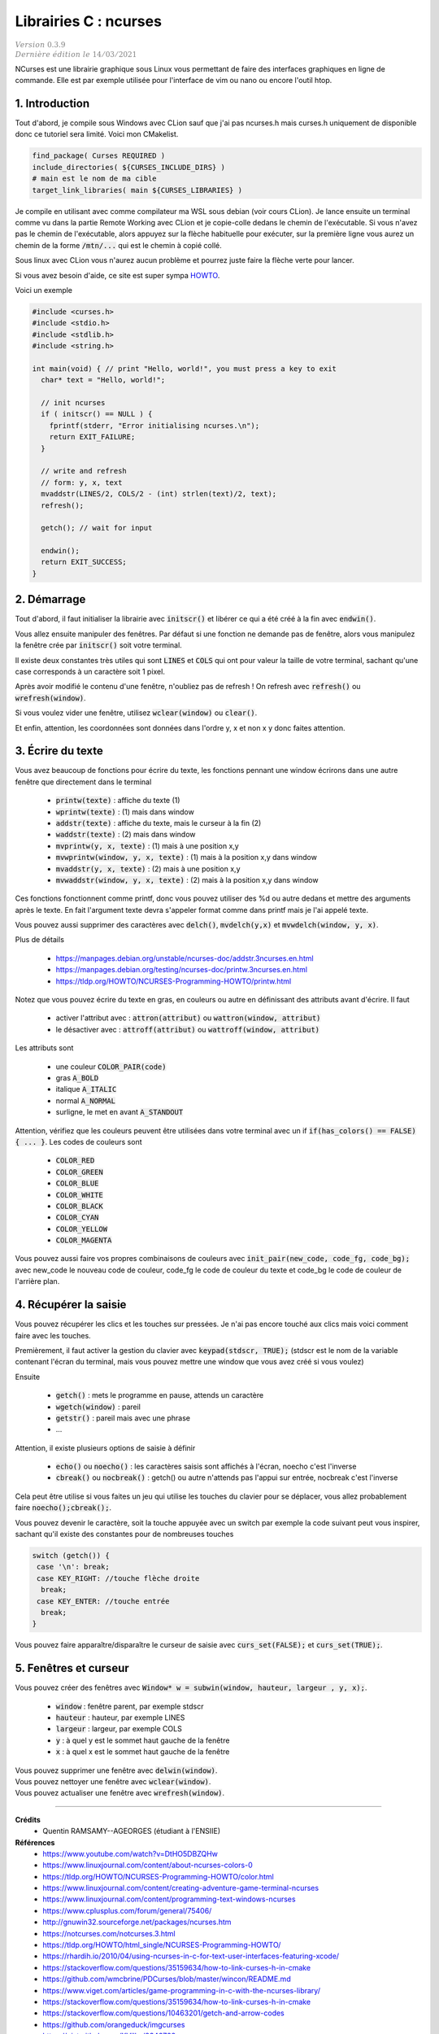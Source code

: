 .. _ncurses:

================================
Librairies C : ncurses
================================

| :math:`\color{grey}{Version \ 0.3.9}`
| :math:`\color{grey}{Dernière \ édition \ le \ 14/03/2021}`

NCurses est une librairie graphique sous Linux vous permettant de faire des interfaces
graphiques en ligne de commande. Elle est par exemple utilisée pour l'interface
de vim ou nano ou encore l'outil htop.

1. Introduction
=================

Tout d'abord, je compile sous Windows avec CLion sauf que j'ai pas ncurses.h mais curses.h
uniquement de disponible donc ce tutoriel sera limité. Voici mon CMakelist.

.. code:: cmake

		find_package( Curses REQUIRED )
		include_directories( ${CURSES_INCLUDE_DIRS} )
		# main est le nom de ma cible
		target_link_libraries( main ${CURSES_LIBRARIES} )

Je compile en utilisant avec comme compilateur ma WSL sous debian (voir
cours CLion). Je lance ensuite un terminal comme vu dans la partie Remote Working
avec CLion et je copie-colle dedans le chemin de l'exécutable. Si vous n'avez pas le chemin
de l'exécutable, alors appuyez sur la flèche habituelle pour exécuter, sur la première
ligne vous aurez un chemin de la forme :code:`/mtn/...` qui est le chemin à copié collé.

Sous linux avec CLion vous n'aurez aucun problème et pourrez juste faire la flèche
verte pour lancer.

Si vous avez besoin d'aide, ce site est super sympa
`HOWTO <https://tldp.org/HOWTO/NCURSES-Programming-HOWTO/>`_.

Voici un exemple

.. code:: c

		#include <curses.h>
		#include <stdio.h>
		#include <stdlib.h>
		#include <string.h>

		int main(void) { // print "Hello, world!", you must press a key to exit
		  char* text = "Hello, world!";

		  // init ncurses
		  if ( initscr() == NULL ) {
		    fprintf(stderr, "Error initialising ncurses.\n");
		    return EXIT_FAILURE;
		  }

		  // write and refresh
		  // form: y, x, text
		  mvaddstr(LINES/2, COLS/2 - (int) strlen(text)/2, text);
		  refresh();

		  getch(); // wait for input

		  endwin();
		  return EXIT_SUCCESS;
		}

2. Démarrage
=================

Tout d'abord, il faut initialiser la librairie avec :code:`initscr()`
et libérer ce qui a été créé à la fin avec :code:`endwin()`.

Vous allez ensuite manipuler des fenêtres. Par défaut si une fonction
ne demande pas de fenêtre, alors vous manipulez la fenêtre crée par :code:`initscr()`
soit votre terminal.

Il existe deux constantes très utiles qui sont :code:`LINES` et :code:`COLS`
qui ont pour valeur la taille de votre terminal, sachant qu'une case corresponds
à un caractère soit 1 pixel.

Après avoir modifié le contenu d'une fenêtre, n'oubliez pas de refresh !
On refresh avec :code:`refresh()` ou :code:`wrefresh(window)`.

Si vous voulez vider une fenêtre, utilisez :code:`wclear(window)`
ou :code:`clear()`.

Et enfin, attention, les coordonnées sont données dans l'ordre y, x et non
x y donc faites attention.

3. Écrire du texte
========================

Vous avez beaucoup de fonctions pour écrire du texte, les fonctions
pennant une window écrirons dans une autre fenêtre que directement dans le terminal

	* :code:`printw(texte)` : affiche du texte (1)
	* :code:`wprintw(texte)` : (1) mais dans window
	* :code:`addstr(texte)` : affiche du texte, mais le curseur à la fin (2)
	* :code:`waddstr(texte)` : (2) mais dans window
	* :code:`mvprintw(y, x, texte)` : (1) mais à une position x,y
	* :code:`mvwprintw(window, y, x, texte)` : (1) mais à la position x,y dans window
	* :code:`mvaddstr(y, x, texte)` : (2) mais à une position x,y
	* :code:`mvwaddstr(window, y, x, texte)` : (2) mais à la position x,y dans window

Ces fonctions fonctionnent comme printf, donc vous pouvez utiliser des %d ou autre
dedans et mettre des arguments après le texte. En fait l'argument texte devra
s'appeler format comme dans printf mais je l'ai appelé texte.

Vous pouvez aussi supprimer des caractères avec :code:`delch()`,
:code:`mvdelch(y,x)` et :code:`mvwdelch(window, y, x)`.

Plus de détails

	* https://manpages.debian.org/unstable/ncurses-doc/addstr.3ncurses.en.html
	* https://manpages.debian.org/testing/ncurses-doc/printw.3ncurses.en.html
	* https://tldp.org/HOWTO/NCURSES-Programming-HOWTO/printw.html

Notez que vous pouvez écrire du texte en gras, en couleurs ou autre en définissant
des attributs avant d'écrire. Il faut

	* activer l'attribut avec : :code:`attron(attribut)` ou :code:`wattron(window, attribut)`
	* le désactiver avec : :code:`attroff(attribut)` ou :code:`wattroff(window, attribut)`

Les attributs sont

	* une couleur :code:`COLOR_PAIR(code)`
	* gras :code:`A_BOLD`
	* italique :code:`A_ITALIC`
	* normal :code:`A_NORMAL`
	* surligne, le met en avant  :code:`A_STANDOUT`

Attention, vérifiez que les couleurs peuvent être utilisées dans votre terminal
avec un if :code:`if(has_colors() == FALSE) { ... }`. Les codes de couleurs sont

	* :code:`COLOR_RED`
	* :code:`COLOR_GREEN`
	* :code:`COLOR_BLUE`
	* :code:`COLOR_WHITE`
	* :code:`COLOR_BLACK`
	* :code:`COLOR_CYAN`
	* :code:`COLOR_YELLOW`
	* :code:`COLOR_MAGENTA`

Vous pouvez aussi faire vos propres combinaisons de couleurs avec
:code:`init_pair(new_code, code_fg, code_bg);` avec
new_code le nouveau code de couleur, code_fg le code de couleur du texte
et code_bg le code de couleur de l'arrière plan.

4. Récupérer la saisie
=========================

Vous pouvez récupérer les clics et les touches sur pressées. Je n'ai pas encore
touché aux clics mais voici comment faire avec les touches.

Premièrement, il faut activer la gestion du clavier avec
:code:`keypad(stdscr, TRUE);` (stdscr est le nom de la variable contenant l'écran du terminal, mais
vous pouvez mettre une window que vous avez créé si vous voulez)

Ensuite

	* :code:`getch()` : mets le programme en pause, attends un caractère
	* :code:`wgetch(window)` : pareil
	* :code:`getstr()` : pareil mais avec une phrase
	* ...

Attention, il existe plusieurs options de saisie à définir

	* :code:`echo()` ou :code:`noecho()` : les caractères saisis sont affichés à l'écran, noecho c'est l'inverse
	* :code:`cbreak()` ou :code:`nocbreak()` : getch() ou autre n'attends pas l'appui sur entrée, nocbreak c'est l'inverse

Cela peut être utilise si vous faites un jeu qui utilise les touches du clavier pour se
déplacer, vous allez probablement faire :code:`noecho();cbreak();`.

Vous pouvez devenir le caractère, soit la touche appuyée avec un switch
par exemple la code suivant peut vous inspirer, sachant qu'il existe
des constantes pour de nombreuses touches

.. code:: c

    switch (getch()) {
     case '\n': break;
     case KEY_RIGHT: //touche flèche droite
      break;
     case KEY_ENTER: //touche entrée
      break;
    }

Vous pouvez faire apparaître/disparaître le curseur de saisie
avec :code:`curs_set(FALSE);` et :code:`curs_set(TRUE);`.

5. Fenêtres et curseur
==========================

Vous pouvez créer des fenêtres avec
:code:`Window* w = subwin(window, hauteur, largeur , y, x);`.

	* :code:`window` : fenêtre parent, par exemple stdscr
	* :code:`hauteur` : hauteur, par exemple LINES
	* :code:`largeur` : largeur, par exemple COLS
	* :code:`y` : à quel y est le sommet haut gauche de la fenêtre
	* :code:`x` : à quel x est le sommet haut gauche de la fenêtre

| Vous pouvez supprimer une fenêtre avec :code:`delwin(window)`.
| Vous pouvez nettoyer une fenêtre avec :code:`wclear(window)`.
| Vous pouvez actualiser une fenêtre avec :code:`wrefresh(window)`.

-----

**Crédits**
	* Quentin RAMSAMY--AGEORGES (étudiant à l'ENSIIE)

**Références**
	* https://www.youtube.com/watch?v=DtHO5DBZQHw
	* https://www.linuxjournal.com/content/about-ncurses-colors-0
	* https://tldp.org/HOWTO/NCURSES-Programming-HOWTO/color.html
	* https://www.linuxjournal.com/content/creating-adventure-game-terminal-ncurses
	* https://www.linuxjournal.com/content/programming-text-windows-ncurses
	* https://www.cplusplus.com/forum/general/75406/
	* http://gnuwin32.sourceforge.net/packages/ncurses.htm
	* https://notcurses.com/notcurses.3.html
	* https://tldp.org/HOWTO/html_single/NCURSES-Programming-HOWTO/
	* https://rhardih.io/2010/04/using-ncurses-in-c-for-text-user-interfaces-featuring-xcode/
	* https://stackoverflow.com/questions/35159634/how-to-link-curses-h-in-cmake
	* https://github.com/wmcbrine/PDCurses/blob/master/wincon/README.md
	* https://www.viget.com/articles/game-programming-in-c-with-the-ncurses-library/
	* https://stackoverflow.com/questions/35159634/how-to-link-curses-h-in-cmake
	* https://stackoverflow.com/questions/10463201/getch-and-arrow-codes
	* https://github.com/orangeduck/imgcurses
	* https://gist.github.com/XVilka/8346728
	* https://www.reddit.com/r/vim/comments/5oypb4/how_does_vim_support_truecolor_but_still_use/
	* http://www.leonerd.org.uk/code/libtickit/
	* https://www.etcwiki.org/wiki/Best_ncurses_linux_console_programs